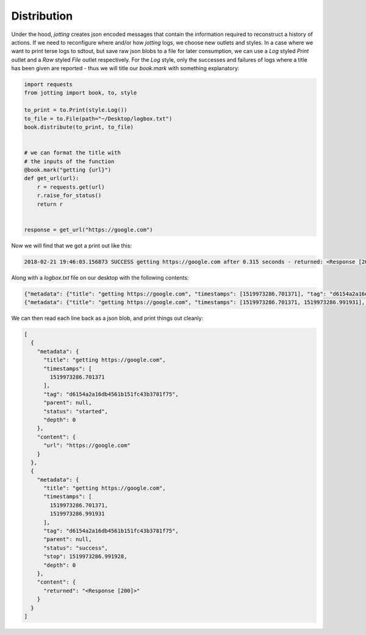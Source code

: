 Distribution
============

Under the hood, `jotting` creates json encoded messages that contain the information
required to reconstruct a history of actions. If we need to reconfigure where and/or
how `jotting` logs, we choose new outlets and styles. In a case where we want to
print terse logs to sdtout, but save raw json blobs to a file for later consumption,
we can use a `Log` styled `Print` outlet and a `Raw` styled `File` outlet respectively.
For the `Log` style, only the successes and failures of logs where a title has been
given are reported - thus we will title our `book.mark` with something explanatory:

.. code-block:: python

    import requests
    from jotting import book, to, style

    to_print = to.Print(style.Log())
    to_file = to.File(path="~/Desktop/logbox.txt")
    book.distribute(to_print, to_file)


    # we can format the title with
    # the inputs of the function
    @book.mark("getting {url}")
    def get_url(url):
        r = requests.get(url)
        r.raise_for_status()
        return r


    response = get_url("https://google.com")

Now we will find that we got a print out like this:

.. code-block:: text

    2018-02-21 19:46:03.156873 SUCCESS getting https://google.com after 0.315 seconds - returned: <Response [200]>

Along with a `logbox.txt` file on our desktop with the following contents:

.. code-block:: text

    {"metadata": {"title": "getting https://google.com", "timestamps": [1519973286.701371], "tag": "d6154a2a16db4561b151fc43b3781f75", "parent": null, "status": "started", "depth": 0}, "content": {"url": "https://google.com"}}
    {"metadata": {"title": "getting https://google.com", "timestamps": [1519973286.701371, 1519973286.991931], "tag": "d6154a2a16db4561b151fc43b3781f75", "parent": null, "status": "success", "stop": 1519973286.991928, "depth": 0}, "content": {"returned": "<Response [200]>"}}

We can then read each line back as a json blob, and print things out cleanly:

.. code-block:: text

    [
      {
        "metadata": {
          "title": "getting https://google.com",
          "timestamps": [
            1519973286.701371
          ],
          "tag": "d6154a2a16db4561b151fc43b3781f75",
          "parent": null,
          "status": "started",
          "depth": 0
        },
        "content": {
          "url": "https://google.com"
        }
      },
      {
        "metadata": {
          "title": "getting https://google.com",
          "timestamps": [
            1519973286.701371,
            1519973286.991931
          ],
          "tag": "d6154a2a16db4561b151fc43b3781f75",
          "parent": null,
          "status": "success",
          "stop": 1519973286.991928,
          "depth": 0
        },
        "content": {
          "returned": "<Response [200]>"
        }
      }
    ]
